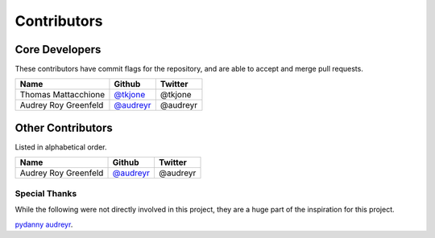 Contributors
============

Core Developers
----------------

These contributors have commit flags for the repository,
and are able to accept and merge pull requests.

=========================== ============= ============
Name                        Github        Twitter
=========================== ============= ============
Thomas Mattacchione         `@tkjone`_    @tkjone
Audrey Roy Greenfeld        `@audreyr`_   @audreyr
=========================== ============= ============

Other Contributors
-------------------

Listed in alphabetical order.

=========================== ============= ============
Name                        Github        Twitter
=========================== ============= ============
Audrey Roy Greenfeld        `@audreyr`_   @audreyr
=========================== ============= ============

Special Thanks
~~~~~~~~~~~~~~

While the following were not directly involved in this project, they are a huge part
of the inspiration for this project.

`pydanny`_
`audreyr`_.

.. _audreyr: https://github.com/audreyr/
.. _pydanny: https://github.com/pydanny
.. _@tkjone: https://github.com/tkjone
.. _@audreyr: https://github.com/audreyr
